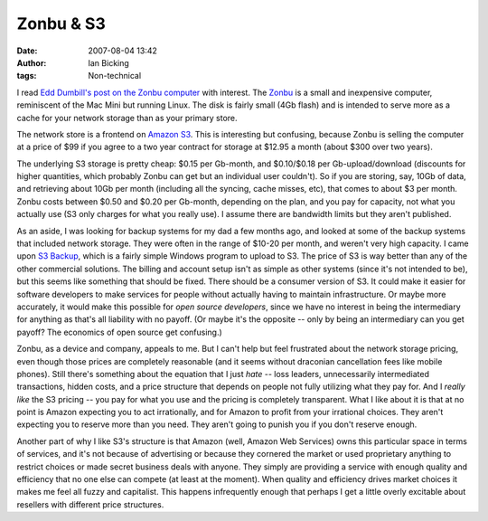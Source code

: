 Zonbu & S3
##########
:date: 2007-08-04 13:42
:author: Ian Bicking
:tags: Non-technical

I read `Edd Dumbill's post on the Zonbu computer <http://times.usefulinc.com/2007/08/04-zonbu>`_ with interest.  The `Zonbu <http://zonbu.com />`_ is a small and inexpensive computer, reminiscent of the Mac Mini but running Linux.  The disk is fairly small (4Gb flash) and is intended to serve more as a cache for your network storage than as your primary store.

The network store is a frontend on `Amazon S3 <http://www.amazon.com/gp/browse.html?node=16427261>`_.  This is interesting but confusing, because Zonbu is selling the computer at a price of $99 if you agree to a two year contract for storage at $12.95 a month (about $300 over two years).

The underlying S3 storage is pretty cheap: $0.15 per Gb-month, and $0.10/$0.18 per Gb-upload/download (discounts for higher quantities, which probably Zonbu can get but an individual user couldn't).  So if you are storing, say, 10Gb of data, and retrieving about 10Gb per month (including all the syncing, cache misses, etc), that comes to about $3 per month.  Zonbu costs between $0.50 and $0.20 per Gb-month, depending on the plan, and you pay for capacity, not what you actually use (S3 only charges for what you really use).  I assume there are bandwidth limits but they aren't published.

As an aside, I was looking for backup systems for my dad a few months ago, and looked at some of the backup systems that included network storage.  They were often in the range of $10-20 per month, and weren't very high capacity.  I came upon `S3 Backup <http://www.maluke.com/s3man />`_, which is a fairly simple Windows program to upload to S3.  The price of S3 is way better than any of the other commercial solutions.  The billing and account setup isn't as simple as other systems (since it's not intended to be), but this seems like something that should be fixed.  There should be a consumer version of S3.  It could make it easier for software developers to make services for people without actually having to maintain infrastructure.  Or maybe more accurately, it would make this possible for *open source developers*, since we have no interest in being the intermediary for anything as that's all liability with no payoff.  (Or maybe it's the opposite -- only by being an intermediary can you get payoff?  The economics of open source get confusing.)

Zonbu, as a device and company, appeals to me.  But I can't help but feel frustrated about the network storage pricing, even though those prices are completely reasonable (and it seems without draconian cancellation fees like mobile phones).  Still there's something about the equation that I just *hate* -- loss leaders, unnecessarily intermediated transactions, hidden costs, and a price structure that depends on people not fully utilizing what they pay for.  And I *really like* the S3 pricing -- you pay for what you use and the pricing is completely transparent.  What I like about it is that at no point is Amazon expecting you to act irrationally, and for Amazon to profit from your irrational choices.  They aren't expecting you to reserve more than you need.  They aren't going to punish you if you don't reserve enough.  

Another part of why I like S3's structure is that Amazon (well, Amazon Web Services) owns this particular space in terms of services, and it's not because of advertising or because they cornered the market or used proprietary anything to restrict choices or made secret business deals with anyone.  They simply are providing a service with enough quality and efficiency that no one else can compete (at least at the moment).  When quality and efficiency drives market choices it makes me feel all fuzzy and capitalist. This happens infrequently enough that perhaps I get a little overly excitable about resellers with different price structures.
